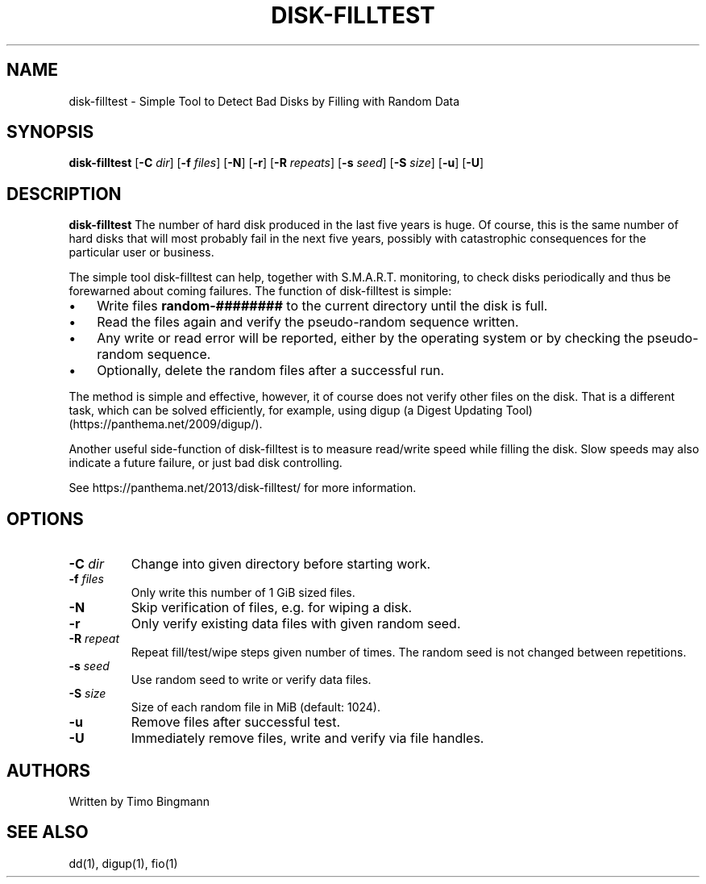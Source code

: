 .TH DISK-FILLTEST 1 2019-10-21
.SH NAME
disk-filltest \- Simple Tool to Detect Bad Disks by Filling with Random Data
.SH SYNOPSIS
.B disk-filltest
[\fB\-C\fR \fIdir\fR]
[\fB\-f\fR \fIfiles\fR]
[\fB\-N\fR]
[\fB\-r\fR]
[\fB\-R\fR \fIrepeats\fR]
[\fB\-s\fR \fIseed\fR]
[\fB\-S\fR \fIsize\fR]
[\fB\-u\fR]
[\fB\-U\fR]
.SH DESCRIPTION
.B disk-filltest
The number of hard disk produced in the last five years is huge. Of course,
this is the same number of hard disks that will most probably fail in the next
five years, possibly with catastrophic consequences for the particular user or
business.
.PP
The simple tool disk-filltest can help, together with S.M.A.R.T. monitoring, to
check disks periodically and thus be forewarned about coming failures. The
function of disk-filltest is simple:
.IP \(bu 3
Write files \fBrandom-########\fR to the current directory until the disk is full.
.IP \(bu 3
Read the files again and verify the pseudo-random sequence written.
.IP \(bu 3
Any write or read error will be reported, either by the operating system or by
checking the pseudo-random sequence.
.IP \(bu 3
Optionally, delete the random files after a successful run.
.PP
The method is simple and effective, however, it of course does not verify other
files on the disk. That is a different task, which can be solved efficiently,
for example, using digup (a Digest Updating Tool) (https://panthema.net/2009/digup/).
.PP
Another useful side-function of disk-filltest is to measure read/write speed
while filling the disk. Slow speeds may also indicate a future failure, or just
bad disk controlling.
.PP
See https://panthema.net/2013/disk-filltest/ for more information.
.SH OPTIONS
.TP
\fB\-C\fR \fIdir\fR
Change into given directory before starting work.
.TP
\fB\-f\fR \fIfiles\fR
Only write this number of 1 GiB sized files.
.TP
\fB\-N\fR
Skip verification of files, e.g. for wiping a disk.
.TP
\fB\-r\fR
Only verify existing data files with given random seed.
.TP
\fB\-R\fR \fIrepeat\fR
Repeat fill/test/wipe steps given number of times.
The random seed is not changed between repetitions.
.TP
\fB\-s\fR \fIseed\fR
Use random seed to write or verify data files.
.TP
\fB\-S\fR \fIsize\fR
Size of each random file in MiB (default: 1024).
.TP
\fB\-u\fR
Remove files after successful test.
.TP
\fB\-U\fR
Immediately remove files, write and verify via file handles.
.SH AUTHORS
Written by Timo Bingmann
.SH "SEE ALSO"
dd(1), digup(1), fio(1)
